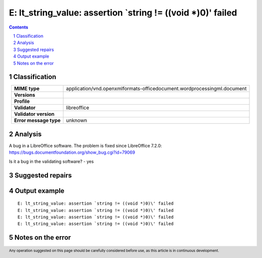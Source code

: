 =============================================================
E: lt_string_value: assertion `string != ((void *)0)\' failed
=============================================================

.. footer:: Any operation suggested on this page should be carefully considered before use, as this article is in continuous development.

.. contents::
   :depth: 2

.. section-numbering::

--------------
Classification
--------------

.. list-table::
   :align: center

   * - **MIME type**
     - application/vnd.openxmlformats-officedocument.wordprocessingml.document
   * - **Versions**
     - 
   * - **Profile**
     - 
   * - **Validator**
     - libreoffice
   * - **Validator version**
     - 
   * - **Error message type**
     - unknown

--------
Analysis
--------
A bug in a LibreOffice software. The problem is fixed since LibreOffice 7.2.0: https://bugs.documentfoundation.org/show_bug.cgi?id=79069

Is it a bug in the validating software? - yes

-----------------
Suggested repairs
-----------------
.. contents::
   :local:

--------------
Output example
--------------
::

	E: lt_string_value: assertion `string != ((void *)0)\' failed
	E: lt_string_value: assertion `string != ((void *)0)\' failed
	E: lt_string_value: assertion `string != ((void *)0)\' failed
	E: lt_string_value: assertion `string != ((void *)0)\' failed

------------------
Notes on the error
------------------
	


